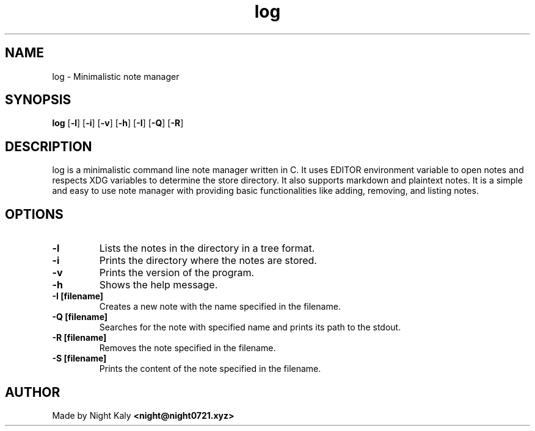 .TH log 1 log\-VERSION
.SH NAME
log \- Minimalistic note manager 
.SH SYNOPSIS
.B log
.RB [ \-l ]
.RB [ \-i ]
.RB [ \-v ]
.RB [ \-h ]
.RB [ \-I ]
.RB [ \-Q ]
.RB [ \-R ]

.SH DESCRIPTION
log is a minimalistic command line note manager written in C. It uses EDITOR environment variable to open notes and respects XDG variables to determine the store directory. It also supports markdown and plaintext notes. It is a simple and easy to use note manager with providing basic functionalities like adding, removing, and listing notes.
.SH OPTIONS

.TP
.B \-l
Lists the notes in the directory in a tree format.

.TP
.B \-i
Prints the directory where the notes are stored.

.TP
.B \-v
Prints the version of the program.

.TP
.B \-h
Shows the help message.

.TP
.B \-I [filename]
Creates a new note with the name specified in the filename.

.TP
.B \-Q [filename]
Searches for the note with specified name and prints its path to the stdout.

.TP
.B \-R [filename]
Removes the note specified in the filename.

.TP
.B \-S [filename]
Prints the content of the note specified in the filename.

.SH AUTHOR
Made by Night Kaly
.B <night@night0721.xyz>
